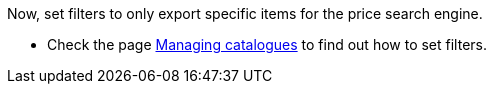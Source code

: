Now, set filters to only export specific items for the price search engine.

* Check the page <<data/exporting-data/managing-catalogues#257, Managing catalogues>> to find out how to set filters.
